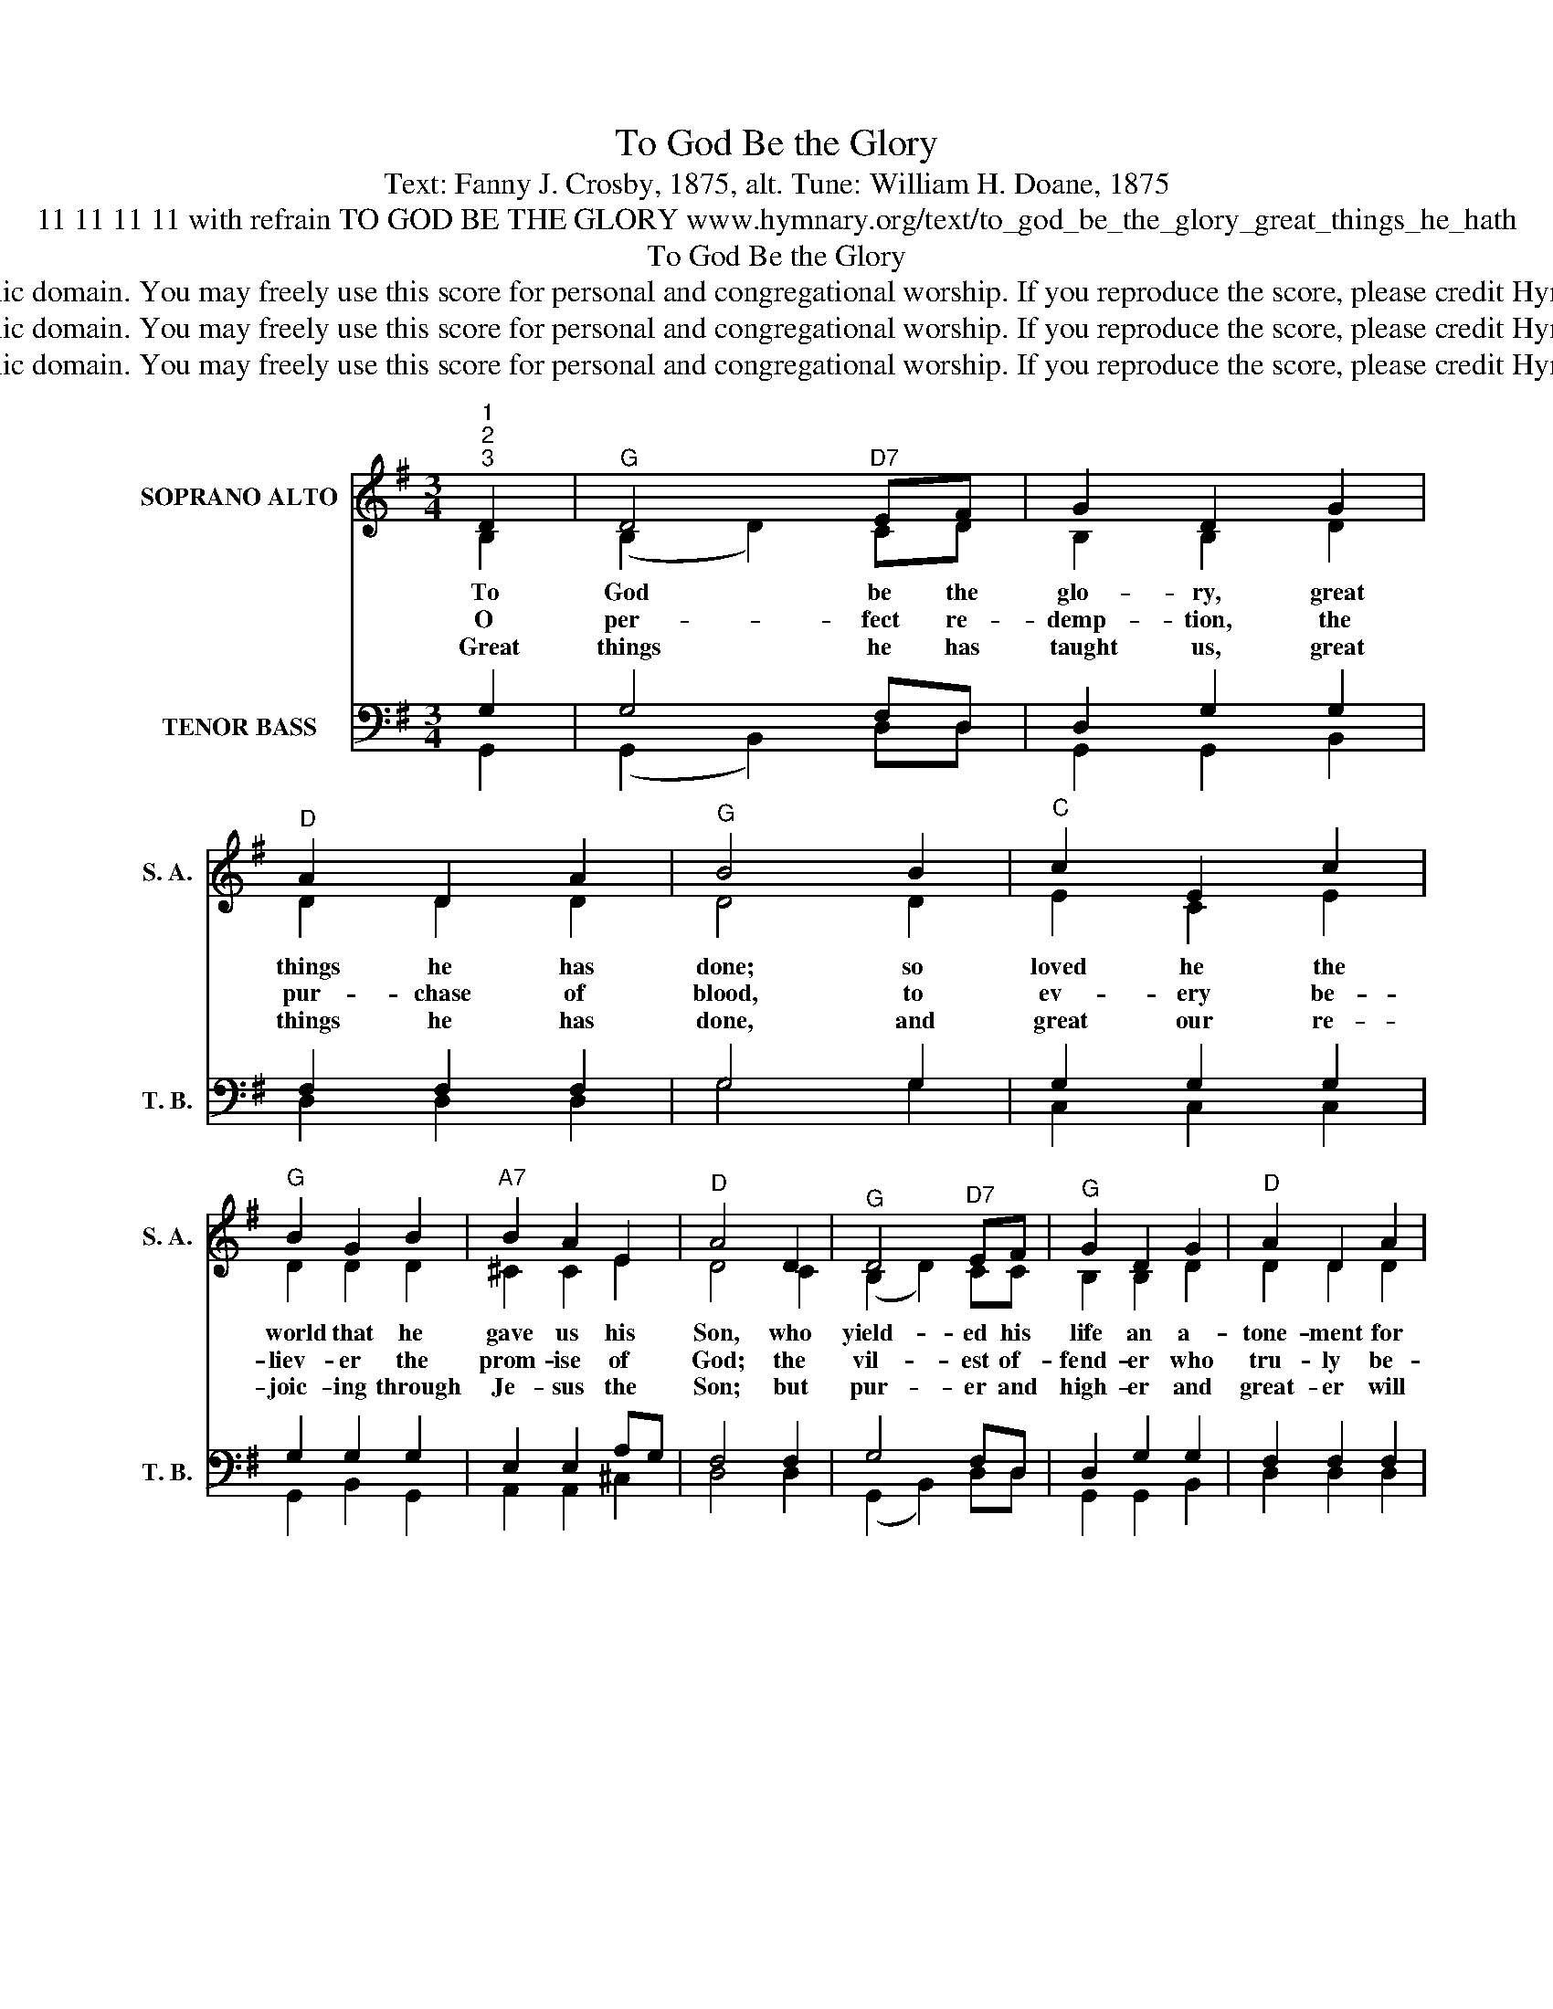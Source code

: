 X:1
T:To God Be the Glory
T:Text: Fanny J. Crosby, 1875, alt. Tune: William H. Doane, 1875
T:11 11 11 11 with refrain TO GOD BE THE GLORY www.hymnary.org/text/to_god_be_the_glory_great_things_he_hath
T:To God Be the Glory
T:This hymn is in the public domain. You may freely use this score for personal and congregational worship. If you reproduce the score, please credit Hymnary.org as the source. 
T:This hymn is in the public domain. You may freely use this score for personal and congregational worship. If you reproduce the score, please credit Hymnary.org as the source. 
T:This hymn is in the public domain. You may freely use this score for personal and congregational worship. If you reproduce the score, please credit Hymnary.org as the source. 
Z:This hymn is in the public domain. You may freely use this score for personal and congregational worship. If you reproduce the score, please credit Hymnary.org as the source.
%%score ( 1 2 ) ( 3 4 )
L:1/8
M:3/4
K:G
V:1 treble nm="SOPRANO ALTO" snm="S. A."
V:2 treble 
V:3 bass nm="TENOR BASS" snm="T. B."
V:4 bass 
V:1
"^1""^2""^3" D2 |"^G" D4"^D7" EF | G2 D2 G2 |"^D" A2 D2 A2 |"^G" B4 B2 |"^C" c2 E2 c2 | %6
w: To|God be the|glo- ry, great|things he has|done; so|loved he the|
w: O|per- fect re-|demp- tion, the|pur- chase of|blood, to|ev- ery be-|
w: Great|things he has|taught us, great|things he has|done, and|great our re-|
"^G" B2 G2 B2 |"^A7" B2 A2 E2 |"^D" A4 D2 |"^G" D4"^D7" EF |"^G" G2 D2 G2 |"^D" A2 D2 A2 | %12
w: world that he|gave us his|Son, who|yield- ed his|life an a-|tone- ment for|
w: liev- er the|prom- ise of|God; the|vil- est of-|fend- er who|tru- ly be-|
w: joic- ing through|Je- sus the|Son; but|pur- er and|high- er and|great- er will|
"^G" B4 B2 |"^C" d2 c2 A2 |"^G/D" G2 F2 G2 | B2 B2"^D7" A2 |"^G" G4 ||1"^Refrain""^G" B>c | %18
w: sin, and|o- pened the|life- gate that|we may go|in.|Praise the|
w: lieves, that|mo- ment from|Je- sus a|par- don re-|ceives.||
w: be our|won- der, our|glad- ness, when|Je- sus we|see.||
 d4 B>c | d4 d>B | G2"^D" A2"^G" B2 |"^D" A4 A>B ||"^Page 2""^D7" c4 A>B | c4 cA | %24
w: Lord, praise the|Lord; let the|earth hear his|voice! Praise the|Lord, praise the|Lord; let the|
w: ||||||
w: ||||||
"^G" d2 d2"^D7" c2 |"^G" B4 D2 |"^To God Be the Glory" D4 EF |"^G" G2 D2 G2 |"^D" A2 D2 A2 | %29
w: peo- ple re-|joice! O|come to the|Fa- ther through|Je- sus the|
w: |||||
w: |||||
"^G" B4 B2 |"^C" d2 c2 A2 |"^G/D" G2 F2 G2 | B2 B2"^D7" A2 |"^G" G4 x2 |] %34
w: Son, and|give him the|glo- ry; great|things he has|done.|
w: |||||
w: |||||
V:2
 B,2 | (B,2 D2) CD | B,2 B,2 D2 | D2 D2 D2 | D4 D2 | E2 C2 E2 | D2 D2 D2 | ^C2 C2 E2 | D4 C2 | %9
 (B,2 D2) CC | B,2 B,2 D2 | D2 D2 D2 | D4 =F2 | E2 E2 E2 | D2 D2 D2 | D2 D2 C2 | B,4 ||1 D>D | %18
 G4 D>D | G4 D>D | D2 D2 D2 | D4 D>D || D4 D>D | D4 DD | D2 D2 D2 | D4 B,2 | (B,2 D2) CC | %27
 B,2 B,2 D2 | D2 D2 D2 | D4 =F2 | E2 E2 E2 | D2 D2 D2 | D2 D2 C2 | B,4 x2 |] %34
V:3
 G,2 | G,4 F,D, | D,2 G,2 G,2 | F,2 F,2 F,2 | G,4 G,2 | G,2 G,2 G,2 | G,2 G,2 G,2 | E,2 E,2 A,G, | %8
 F,4 F,2 | G,4 F,D, | D,2 G,2 G,2 | F,2 F,2 F,2 | G,4 G,2 | G,2 A,2 C2 | B,2 A,2 B,2 | %15
 G,2 G,2 F,2 | G,4 ||1 G,>A, | B,4 G,>A, | B,4 B,>G, | G,2 F,2 G,2 | F,4 F,>G, || A,4 F,>G, | %23
 A,4 A,F, | G,2 G,2 F,2 | G,4 G,2 | G,4 F,D, | D,2 G,2 G,2 | F,2 F,2 F,2 | G,4 G,2 | G,2 A,2 C2 | %31
 B,2 A,2 B,2 | G,2 G,2 F,2 | G,4 x2 |] %34
V:4
 G,,2 | (G,,2 B,,2) D,D, | G,,2 G,,2 B,,2 | D,2 D,2 D,2 | G,4 G,2 | C,2 C,2 C,2 | G,,2 B,,2 G,,2 | %7
 A,,2 A,,2 ^C,2 | D,4 D,2 | (G,,2 B,,2) D,D, | G,,2 G,,2 B,,2 | D,2 D,2 D,2 | G,4 G,2 | %13
 C,2 C,2 C,2 | D,2 D,2 D,2 | D,2 D,2 D,2 | G,,4 ||1 G,>G, | G,4 G,>G, | G,4 G,>G,, | %20
 B,,2 A,,2 G,,2 | D,4 D,>D, || D,4 D,>D, | D,4 D,C, | B,,2 B,,2 A,,2 | G,,4 G,,2 | %26
 (G,,2 B,,2) D,D, | G,,2 G,,2 B,,2 | D,2 D,2 D,2 | G,4 G,2 | C,2 C,2 C,2 | D,2 D,2 D,2 | %32
 D,2 D,2 D,2 | G,,4 x2 |] %34


